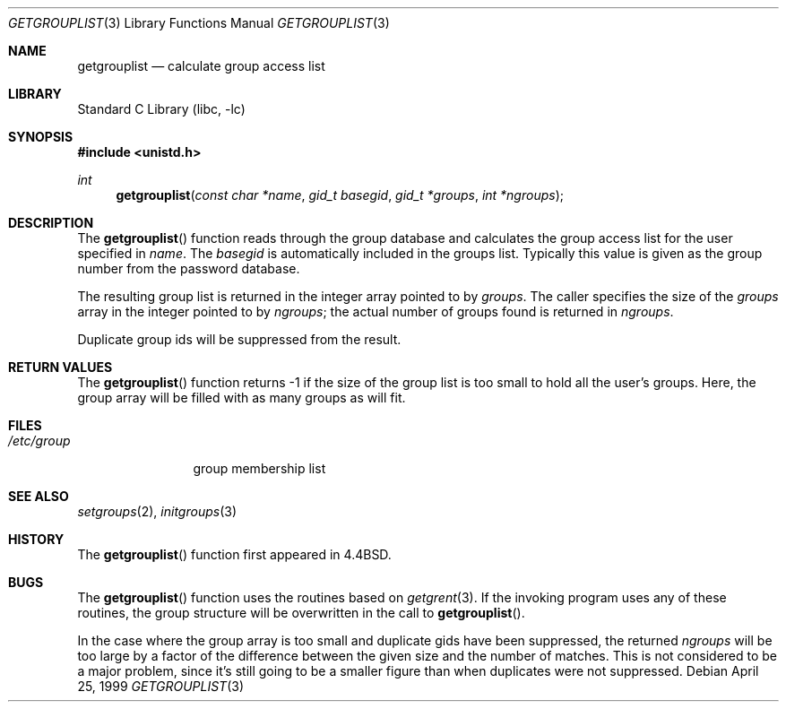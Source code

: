 .\"	$NetBSD: getgrouplist.3,v 1.7 2001/09/16 02:30:24 wiz Exp $
.\"
.\" Copyright (c) 1991, 1993
.\"	The Regents of the University of California.  All rights reserved.
.\"
.\" Redistribution and use in source and binary forms, with or without
.\" modification, are permitted provided that the following conditions
.\" are met:
.\" 1. Redistributions of source code must retain the above copyright
.\"    notice, this list of conditions and the following disclaimer.
.\" 2. Redistributions in binary form must reproduce the above copyright
.\"    notice, this list of conditions and the following disclaimer in the
.\"    documentation and/or other materials provided with the distribution.
.\" 3. All advertising materials mentioning features or use of this software
.\"    must display the following acknowledgement:
.\"	This product includes software developed by the University of
.\"	California, Berkeley and its contributors.
.\" 4. Neither the name of the University nor the names of its contributors
.\"    may be used to endorse or promote products derived from this software
.\"    without specific prior written permission.
.\"
.\" THIS SOFTWARE IS PROVIDED BY THE REGENTS AND CONTRIBUTORS ``AS IS'' AND
.\" ANY EXPRESS OR IMPLIED WARRANTIES, INCLUDING, BUT NOT LIMITED TO, THE
.\" IMPLIED WARRANTIES OF MERCHANTABILITY AND FITNESS FOR A PARTICULAR PURPOSE
.\" ARE DISCLAIMED.  IN NO EVENT SHALL THE REGENTS OR CONTRIBUTORS BE LIABLE
.\" FOR ANY DIRECT, INDIRECT, INCIDENTAL, SPECIAL, EXEMPLARY, OR CONSEQUENTIAL
.\" DAMAGES (INCLUDING, BUT NOT LIMITED TO, PROCUREMENT OF SUBSTITUTE GOODS
.\" OR SERVICES; LOSS OF USE, DATA, OR PROFITS; OR BUSINESS INTERRUPTION)
.\" HOWEVER CAUSED AND ON ANY THEORY OF LIABILITY, WHETHER IN CONTRACT, STRICT
.\" LIABILITY, OR TORT (INCLUDING NEGLIGENCE OR OTHERWISE) ARISING IN ANY WAY
.\" OUT OF THE USE OF THIS SOFTWARE, EVEN IF ADVISED OF THE POSSIBILITY OF
.\" SUCH DAMAGE.
.\"
.\"     @(#)getgrouplist.3	8.1 (Berkeley) 6/9/93
.\"
.Dd April 25, 1999
.Dt GETGROUPLIST 3
.Os
.Sh NAME
.Nm getgrouplist
.Nd calculate group access list
.Sh LIBRARY
.Lb libc
.Sh SYNOPSIS
.Fd #include <unistd.h>
.Ft int
.Fn getgrouplist "const char *name" "gid_t basegid" "gid_t *groups" "int *ngroups"
.Sh DESCRIPTION
The
.Fn getgrouplist
function reads through the group database and calculates
the group access list for the user specified in
.Fa name .
The
.Fa basegid
is automatically included in the groups list.
Typically this value is given as
the group number from the password database.
.Pp
The resulting group list is returned in the integer array pointed to by
.Fa groups .
The caller specifies the size of the
.Fa groups
array in the integer pointed to by
.Fa ngroups ;
the actual number of groups found is returned in
.Fa ngroups .
.Pp
Duplicate group ids will be suppressed from the result.
.Sh RETURN VALUES
The
.Fn getgrouplist
function
returns \-1 if the size of the group list is too small to
hold all the user's groups.
Here, the group array will be filled with as many groups as will fit.
.Sh FILES
.Bl -tag -width /etc/group -compact
.It Pa /etc/group
group membership list
.El
.Sh SEE ALSO
.Xr setgroups 2 ,
.Xr initgroups 3
.Sh HISTORY
The
.Fn getgrouplist
function first appeared in
.Bx 4.4 .
.Sh BUGS
The
.Fn getgrouplist
function
uses the routines based on
.Xr getgrent 3 .
If the invoking program uses any of these routines,
the group structure will
be overwritten in the call to
.Fn getgrouplist .
.Pp
In the case where the group array is too small and duplicate gids
have been suppressed, the returned
.Fa ngroups
will be too large by a factor of the difference between the given
size and the number of matches.
This is not considered to be a major problem, since it's still going
to be a smaller figure than when duplicates were not suppressed.
